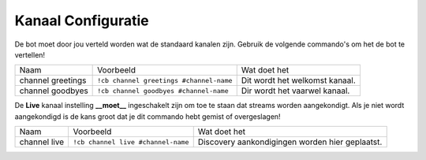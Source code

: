 .. _channelconfiguration:

=====================
Kanaal Configuratie
=====================

De bot moet door jou verteld worden wat de standaard kanalen zijn.
Gebruik de volgende commando's om het de bot te vertellen!

+-------------------+-----------------------------------------+--------------------------------+
| Naam              | Voorbeeld                               | Wat doet het                   |
+-------------------+-----------------------------------------+--------------------------------+
| channel greetings | ``!cb channel greetings #channel-name`` | Dit wordt het welkomst kanaal. |
+-------------------+-----------------------------------------+--------------------------------+
| channel goodbyes  | ``!cb channel goodbyes #channel-name``  | Dir wordt het vaarwel kanaal.  |
+-------------------+-----------------------------------------+--------------------------------+

De **Live** kanaal instelling **__moet__** ingeschakelt zijn om toe te staan dat streams worden aangekondigt.
Als je niet wordt aangekondigd is de kans groot dat je dit commando hebt gemist of overgeslagen!

+--------------+------------------------------------+-------------------------------------------------------+
| Naam         | Voorbeeld                          | Wat doet het                                          |
+--------------+------------------------------------+-------------------------------------------------------+
| channel live | ``!cb channel live #channel-name`` | Discovery aankondigingen worden hier geplaatst.       |
+--------------+------------------------------------+-------------------------------------------------------+

